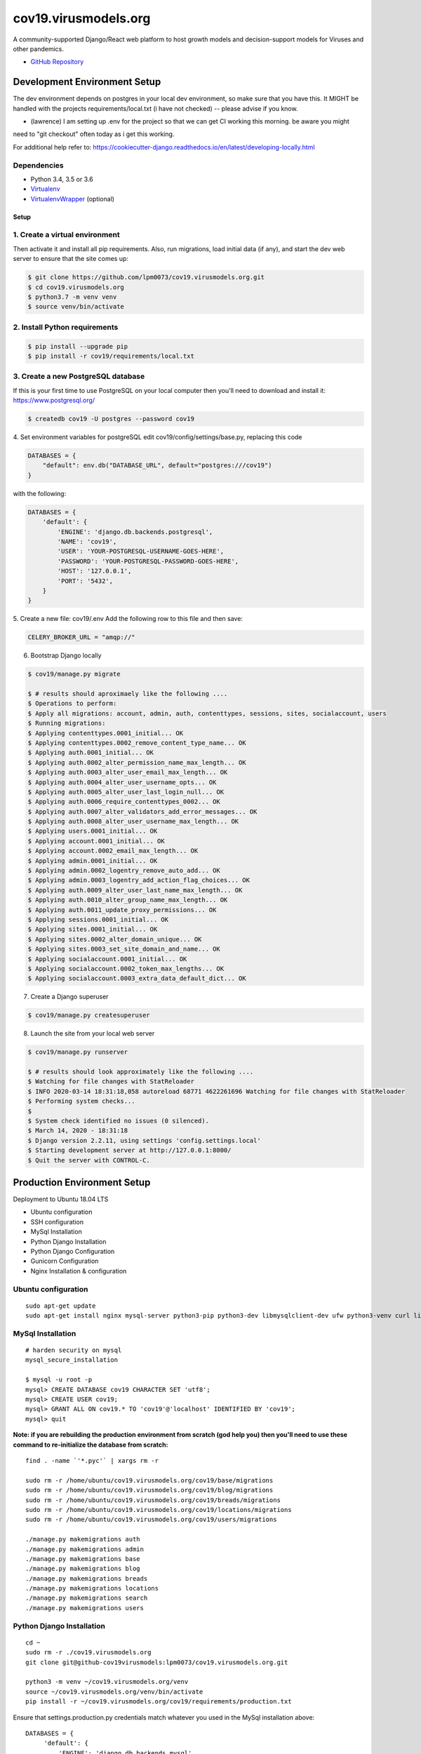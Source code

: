 cov19.virusmodels.org
=====================
.. image:: https://img.shields.io/badge/built%20with-Cookiecutter%20Django-ff69b4.svg
     :target: https://github.com/pydanny/cookiecutter-django/
     :alt: Built with Cookiecutter Django

.. image:: https://img.shields.io/badge/hack.d-Lawrence%20McDaniel-orange.svg
     :target: https://lawrencemcdaniel.com
     :alt: Hack.d Lawrence McDaniel

A community-supported Django/React web platform to host growth models and decision-support models for 
Viruses and other pandemics.

-  `GitHub Repository <https://github.com/lpm0073/cov19.virusmodels.org>`__


Development Environment Setup
-----------------------------
The dev environment depends on postgres in your local dev environment, so make sure that you have this.
It MIGHT be handled with the projects requirements/local.txt (i have not checked) -- please advise if you know.

* (lawrence) I am setting up .env for the project so that we can get CI working this morning. be aware you might 
need to "git checkout" often today as i get this working.

For additional help refer to: https://cookiecutter-django.readthedocs.io/en/latest/developing-locally.html

Dependencies
^^^^^^^^^^^^

-  Python 3.4, 3.5 or 3.6
-  `Virtualenv <https://virtualenv.pypa.io/en/stable/installation/>`__
-  `VirtualenvWrapper <https://virtualenvwrapper.readthedocs.io/en/latest/install.html>`__
   (optional)

Setup
~~~~~

1. Create a virtual environment
^^^^^^^^^^^^^^^^^^^^^^^^^^^^^^^
Then activate it and install all pip
requirements. Also, run migrations, load initial data (if any), and
start the dev web server to ensure that the site comes up:

.. code:: bash

    $ git clone https://github.com/lpm0073/cov19.virusmodels.org.git
    $ cd cov19.virusmodels.org
    $ python3.7 -m venv venv
    $ source venv/bin/activate

2. Install Python requirements
^^^^^^^^^^^^^^^^^^^^^^^^^^^^^^

.. code:: bash


    $ pip install --upgrade pip
    $ pip install -r cov19/requirements/local.txt



3. Create a new PostgreSQL database
^^^^^^^^^^^^^^^^^^^^^^^^^^^^^^^^^^^
If this is your first time to use PostgreSQL on your local computer then you'll need to 
download and install it: https://www.postgresql.org/

.. code:: bash

    $ createdb cov19 -U postgres --password cov19

4. Set environment variables for postgreSQL
edit cov19/config/settings/base.py, replacing this code 

.. code:: python

    DATABASES = {
        "default": env.db("DATABASE_URL", default="postgres:///cov19")
    }

with the following:

.. code:: python

    DATABASES = {
        'default': {
            'ENGINE': 'django.db.backends.postgresql',
            'NAME': 'cov19',
            'USER': 'YOUR-POSTGRESQL-USERNAME-GOES-HERE',
            'PASSWORD': 'YOUR-POSTGRESQL-PASSWORD-GOES-HERE',
            'HOST': '127.0.0.1',
            'PORT': '5432',
        }
    }


5. Create a new file: cov19/.env
Add the following row to this file and then save:

.. code:: python

    CELERY_BROKER_URL = "amqp://"


6. Bootstrap Django locally 

.. code:: bash

    $ cov19/manage.py migrate

    $ # results should aproximaely like the following ....
    $ Operations to perform:
    $ Apply all migrations: account, admin, auth, contenttypes, sessions, sites, socialaccount, users
    $ Running migrations:
    $ Applying contenttypes.0001_initial... OK
    $ Applying contenttypes.0002_remove_content_type_name... OK
    $ Applying auth.0001_initial... OK
    $ Applying auth.0002_alter_permission_name_max_length... OK
    $ Applying auth.0003_alter_user_email_max_length... OK
    $ Applying auth.0004_alter_user_username_opts... OK
    $ Applying auth.0005_alter_user_last_login_null... OK
    $ Applying auth.0006_require_contenttypes_0002... OK
    $ Applying auth.0007_alter_validators_add_error_messages... OK
    $ Applying auth.0008_alter_user_username_max_length... OK
    $ Applying users.0001_initial... OK
    $ Applying account.0001_initial... OK
    $ Applying account.0002_email_max_length... OK
    $ Applying admin.0001_initial... OK
    $ Applying admin.0002_logentry_remove_auto_add... OK
    $ Applying admin.0003_logentry_add_action_flag_choices... OK
    $ Applying auth.0009_alter_user_last_name_max_length... OK
    $ Applying auth.0010_alter_group_name_max_length... OK
    $ Applying auth.0011_update_proxy_permissions... OK
    $ Applying sessions.0001_initial... OK
    $ Applying sites.0001_initial... OK
    $ Applying sites.0002_alter_domain_unique... OK
    $ Applying sites.0003_set_site_domain_and_name... OK
    $ Applying socialaccount.0001_initial... OK
    $ Applying socialaccount.0002_token_max_lengths... OK
    $ Applying socialaccount.0003_extra_data_default_dict... OK

7. Create a Django superuser 

.. code:: bash

    $ cov19/manage.py createsuperuser


8. Launch the site from your local web server

.. code:: bash

    $ cov19/manage.py runserver

    $ # results should look approximately like the following ....
    $ Watching for file changes with StatReloader
    $ INFO 2020-03-14 18:31:18,058 autoreload 68771 4622261696 Watching for file changes with StatReloader
    $ Performing system checks...
    $ 
    $ System check identified no issues (0 silenced).
    $ March 14, 2020 - 18:31:18
    $ Django version 2.2.11, using settings 'config.settings.local'
    $ Starting development server at http://127.0.0.1:8000/
    $ Quit the server with CONTROL-C.


Production Environment Setup
----------------------------
Deployment to Ubuntu 18.04 LTS

-  Ubuntu configuration
-  SSH configuration
-  MySql Installation
-  Python Django Installation
-  Python Django Configuration
-  Gunicorn Configuration
-  Nginx Installation & configuration

Ubuntu configuration
^^^^^^^^^^^^^^^^^^^^

::

    sudo apt-get update
    sudo apt-get install nginx mysql-server python3-pip python3-dev libmysqlclient-dev ufw python3-venv curl libpq-dev


MySql Installation
^^^^^^^^^^^^^^^^^^

::

    # harden security on mysql
    mysql_secure_installation

    $ mysql -u root -p
    mysql> CREATE DATABASE cov19 CHARACTER SET 'utf8';
    mysql> CREATE USER cov19;
    mysql> GRANT ALL ON cov19.* TO 'cov19'@'localhost' IDENTIFIED BY 'cov19';
    mysql> quit

**Note: if you are rebuilding the production environment from scratch
(god help you) then you'll need to use these command to re-initialize
the database from scratch:**

::

    find . -name `'*.pyc'` | xargs rm -r

    sudo rm -r /home/ubuntu/cov19.virusmodels.org/cov19/base/migrations
    sudo rm -r /home/ubuntu/cov19.virusmodels.org/cov19/blog/migrations
    sudo rm -r /home/ubuntu/cov19.virusmodels.org/cov19/breads/migrations
    sudo rm -r /home/ubuntu/cov19.virusmodels.org/cov19/locations/migrations
    sudo rm -r /home/ubuntu/cov19.virusmodels.org/cov19/users/migrations

    ./manage.py makemigrations auth
    ./manage.py makemigrations admin
    ./manage.py makemigrations base
    ./manage.py makemigrations blog
    ./manage.py makemigrations breads
    ./manage.py makemigrations locations
    ./manage.py makemigrations search
    ./manage.py makemigrations users

Python Django Installation
^^^^^^^^^^^^^^^^^^^^^^^^^^

::

    cd ~
    sudo rm -r ./cov19.virusmodels.org
    git clone git@github-cov19virusmodels:lpm0073/cov19.virusmodels.org.git

    python3 -m venv ~/cov19.virusmodels.org/venv
    source ~/cov19.virusmodels.org/venv/bin/activate
    pip install -r ~/cov19.virusmodels.org/cov19/requirements/production.txt

Ensure that settings.production.py credentials match whatever you used
in the MySql installation above:

::

    DATABASES = {
         'default': {
             'ENGINE': 'django.db.backends.mysql',
             'OPTIONS': {
                 'sql_mode': 'traditional',
             },
             'NAME': 'cov19',
             'USER': 'cov19',
             'PASSWORD': 'cov19',
             'HOST': 'localhost',
             'PORT': '3306',
         }
     }

Ensure that settings.production.py for STATIC\_URL AND MEDIA\_URL are
consistent with file locations on the server:

::

    # directories for static files
    STATIC_URL='/static/'
    STATIC_ROOT=os.path.join(BASE_DIR, 'static/')
    MEDIA_URL='/media/'
    MEDIA_ROOT=os.path.join(BASE_DIR, 'media/')

Python Django Configuration
^^^^^^^^^^^^^^^^^^^^^^^^^^^

Point .env file to production

::

    vim /home/ubuntu/cov19.virusmodels.org/.env
    DJANGO_SETTINGS_MODULE=cov19.settings.production
    DJANGO_SECRET_KEY = 'A STRONG KEY THAT IS USED BY DJANGO.'

Point cov19/wsgi.py to production

::

    vim /home/ubuntu/cov19.virusmodels.org/cov19/wsgi.py
    DELETE THIS ---> os.environ.setdefault("DJANGO_SETTINGS_MODULE", "cov19.settings.production")

Add a cov19.virusmodels.org/cov19/settings/passwords.py file with values
for

::


    MYSQL_COV19_PWD = 'YOUR TOP-SECRET PASSWORD'

Initiate the Django build sequence to initialize the database, load
Wagtail sample data, compile static assets and finally, test the build
by starting the development web server. If there are no errors generated
from the web server launch then the built might have been successful.

::

    $ cd ~/cov19.virusmodels.org
    $ source ~/cov19.virusmodels.org/venv/bin/activate
    (env) $ python manage.py makemigrations
    (env) $ python manage.py migrate
    (env) $ python manage.py load_initial_data
    (env) $ python manage.py collectstatic
    (env) $ python manage.py runserver
    (env) $ deactivate

Gunicorn Configuration
^^^^^^^^^^^^^^^^^^^^^^

Test to see if gunicorn starts correctly:

::

    $ cd ~/cov19.virusmodels.org
    $ source ~/cov19.virusmodels.org/venv/bin/activate
    (env) $ cd ~/cov19.virusmodels.org/
    (env) $ gunicorn --bind 0.0.0.0:8000 cov19.wsgi:application
    (env) $ deactivate

Link gunicorn configuration socket and service files:

::

    $ sudo ln -s /home/ubuntu/cov19.virusmodels.org/etc/systemd/system/gunicorn.socket /etc/systemd/system/
    $ sudo ln -s /home/ubuntu/cov19.virusmodels.org/etc/systemd/system/gunicorn.service /etc/systemd/system/

Enable Gunicorn service at startup:

::

    $ sudo systemctl enable gunicorn.socket
    $ sudo systemctl start gunicorn.socket
    $ sudo systemctl status gunicorn.socket
    $ sudo journalctl -u gunicorn.socket

Check to ensure that the gunicorn socket exists:

::

    $ file /run/gunicorn.sock

Trouble shooting aids:

::

    $ sudo systemctl status gunicorn
    $ sudo systemctl daemon-reload
    $ sudo systemctl restart gunicorn
    $ sudo systemctl stop gunicorn

Nginx Installation & configuration
^^^^^^^^^^^^^^^^^^^^^^^^^^^^^^^^^^

::

    $ # add the nginx config file from this repo to the nginx config
    $ sudo ln -s /home/ubuntu/cov19.virusmodels.org/nginx/cov19.virusmodels.org /etc/nginx/sites-available
    $ sudo ln -s /home/ubuntu/cov19.virusmodels.org/nginx/cov19.virusmodels.org /etc/nginx/sites-enabled

    $ sudo rm /etc/nginx/default

    # restart so that the new config settings take effect.
    $ sudo nginx -t
    $ sudo systemctl restart nginx


User Guide
----------
No user documentation exists .... yet.

Custom Pages
^^^^^^^^^^^^

-  https://cov19.virusmodels.org/
-  https://cov19.virusmodels.org/admin/
-  https://cov19.virusmodels.org/login/
-  https://cov19.virusmodels.org/logout/
-  https://cov19.virusmodels.org/logged-out/
-  https://cov19.virusmodels.org/oauth-error/

User api:
^^^^^^^^^

-  https://cov19.virusmodels.org/o/api/users/
-  https://cov19.virusmodels.org/o/api/users/
-  https://cov19.virusmodels.org/o/api/groups/

**Additional Technical Documentation**

-  `medium.com - Deploying
   Django <https://medium.com/@_christopher/deploying-my-django-app-to-a-real-server-part-i-de78962e95ac>`__
-  `Digital Ocean - Deploying
   Django <https://www.digitalocean.com/community/tutorials/how-to-set-up-django-with-postgres-nginx-and-gunicorn-on-ubuntu-18-04>`__
-  `oAuth Client - Python Social Auth
   Django <https://python-social-auth.readthedocs.io/en/latest/>`__
-  `oAuth Provider - Django oAuth Provider
   Toolkit <https://django-oauth-toolkit.readthedocs.io/en/latest/>`__
-  `Whitenoise with
   Django <http://whitenoise.evans.io/en/stable/django.html>`__
-  `Setting up a Django OAuth2 server &
   client <https://raphaelyancey.fr/en/2018/05/28/setting-up-django-oauth2-server-client.html>`__
-  `Custom Django User
   Model <https://simpleisbetterthancomplex.com/tutorial/2016/07/22/how-to-extend-django-user-model.html#abstractuser>`__
-  `Example oauth provider
   server <https://github.com/raphaelyancey/django-oauth2-example/blob/master/server/server/settings.py>`__
-  `Django oauth Toolkit -
   Github <https://github.com/jazzband/django-oauth-toolkit>`__
-  `Django oauth Toolkit -
   Documentation <https://django-oauth-toolkit.readthedocs.io/en/latest/settings.html>`__
-  `Guide to an OAuth2 API with Django -
   Medium.com <https://medium.com/@halfspring/guide-to-an-oauth2-api-with-django-6ba66a31d6d>`__

Scope
^^^^^

-  create CI procedures for local dev environement with code archived in
   private Github repos
-  create Ubuntu 18.04 LTS stack with letsencrypt SSL certificates
-  create custom User object with custom openstax tracking fields
-  create REST api for custom user object
-  add Bootstrap 4.x
